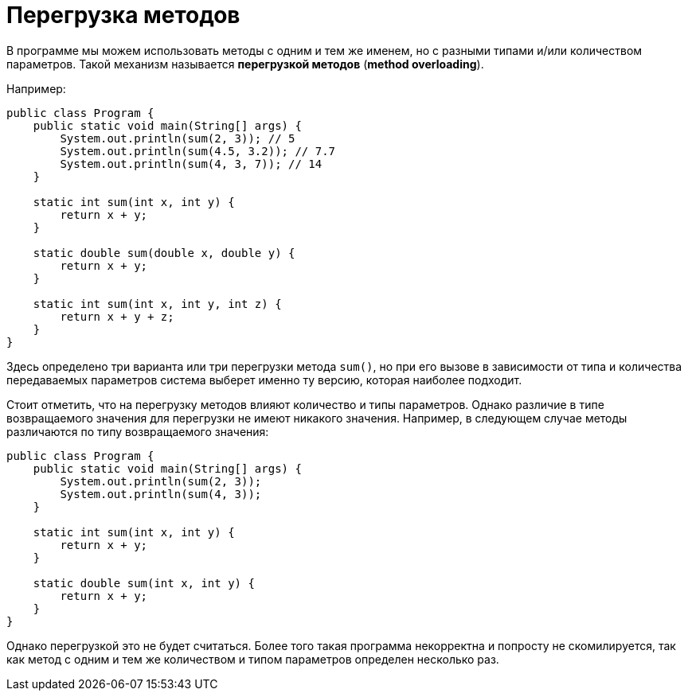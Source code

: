 = Перегрузка методов

В программе мы можем использовать методы с одним и тем же именем, но с разными типами и/или количеством параметров. Такой механизм называется *перегрузкой методов* (*method overloading*).

Например:

[source, java]
----
public class Program {
    public static void main(String[] args) {
        System.out.println(sum(2, 3)); // 5
        System.out.println(sum(4.5, 3.2)); // 7.7
        System.out.println(sum(4, 3, 7)); // 14
    }

    static int sum(int x, int y) {
        return x + y;
    }

    static double sum(double x, double y) {
        return x + y;
    }

    static int sum(int x, int y, int z) {
        return x + y + z;
    }
}
----

Здесь определено три варианта или три перегрузки метода `sum()`, но при его вызове в зависимости от типа и количества передаваемых параметров система выберет именно ту версию, которая наиболее подходит.

Стоит отметить, что на перегрузку методов влияют количество и типы параметров. Однако различие в типе возвращаемого значения для перегрузки не имеют никакого значения. Например, в следующем случае методы различаются по типу возвращаемого значения:

[source, java]
----
public class Program {
    public static void main(String[] args) {
        System.out.println(sum(2, 3));
        System.out.println(sum(4, 3));
    }

    static int sum(int x, int y) {
        return x + y;
    }

    static double sum(int x, int y) {
        return x + y;
    }
}
----

Однако перегрузкой это не будет считаться. Более того такая программа некорректна и попросту не скомилируется, так как метод с одним и тем же количеством и типом параметров определен несколько раз.
